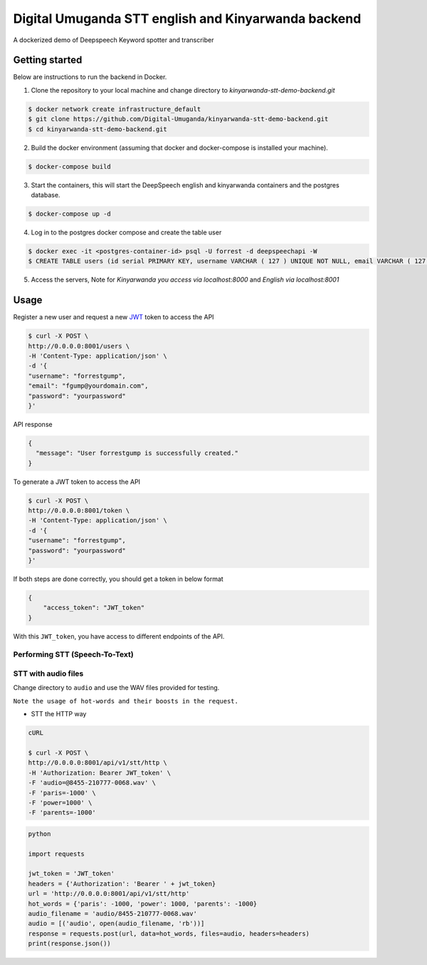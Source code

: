 Digital Umuganda STT english and Kinyarwanda backend
===================

A dockerized demo of Deepspeech Keyword spotter and transcriber

Getting started
~~~~~~~~~~~~~~~

Below are instructions to run the backend in Docker.

1. Clone the repository to your local machine and change directory to `kinyarwanda-stt-demo-backend.git`

.. code-block:: console

    $ docker network create infrastructure_default
    $ git clone https://github.com/Digital-Umuganda/kinyarwanda-stt-demo-backend.git
    $ cd kinyarwanda-stt-demo-backend.git


2. Build the docker environment (assuming that docker and docker-compose is installed your machine).

.. code-block:: console

    $ docker-compose build

3. Start the containers, this will start the DeepSpeech english and kinyarwanda containers and the postgres database.

.. code-block:: console

    $ docker-compose up -d


4. Log in to the postgres docker compose and create the table user

.. code-block:: console

    $ docker exec -it <postgres-container-id> psql -U forrest -d deepspeechapi -W 
    $ CREATE TABLE users (id serial PRIMARY KEY, username VARCHAR ( 127 ) UNIQUE NOT NULL, email VARCHAR ( 127 ) UNIQUE NOT NULL,password VARCHAR ( 255 ) NOT NULL,created_at TIMESTAMP NOT NULL,modified_at TIMESTAMP);
    

5. Access the servers, Note for `Kinyarwanda you access via localhost:8000` and `English via localhost:8001`



Usage
~~~~~

Register a new user and request a new `JWT`_ token to access the API

.. _JWT: https://jwt.io/
.. code-block:: console

    $ curl -X POST \
    http://0.0.0.0:8001/users \
    -H 'Content-Type: application/json' \
    -d '{
    "username": "forrestgump",
    "email": "fgump@yourdomain.com",
    "password": "yourpassword"
    }'

API response

.. code-block:: json

    {
      "message": "User forrestgump is successfully created."
    }


To generate a JWT token to access the API

.. code-block:: console

    $ curl -X POST \
    http://0.0.0.0:8001/token \
    -H 'Content-Type: application/json' \
    -d '{
    "username": "forrestgump",
    "password": "yourpassword"
    }'


If both steps are done correctly, you should get a token in below format

.. code-block:: json

    {
        "access_token": "JWT_token"
    }


With this ``JWT_token``, you have access to different endpoints of the API.


Performing STT (Speech-To-Text)
^^^^^^^^^^^^^^^^^^^^^^^^^^^^^^^

STT with audio files
^^^^^^^^^^^^^^^^^^^^

Change directory to ``audio`` and use the WAV files provided for testing.

``Note the usage of hot-words and their boosts in the request.``

- STT the HTTP way


.. code-block:: console

    cURL

    $ curl -X POST \
    http://0.0.0.0:8001/api/v1/stt/http \
    -H 'Authorization: Bearer JWT_token' \
    -F 'audio=@8455-210777-0068.wav' \
    -F 'paris=-1000' \
    -F 'power=1000' \
    -F 'parents=-1000'


.. code-block:: python

    python

    import requests

    jwt_token = 'JWT_token'
    headers = {'Authorization': 'Bearer ' + jwt_token}
    url = 'http://0.0.0.0:8001/api/v1/stt/http'
    hot_words = {'paris': -1000, 'power': 1000, 'parents': -1000}
    audio_filename = 'audio/8455-210777-0068.wav'
    audio = [('audio', open(audio_filename, 'rb'))]
    response = requests.post(url, data=hot_words, files=audio, headers=headers)
    print(response.json())

